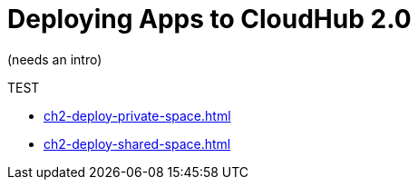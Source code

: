 = Deploying Apps to CloudHub 2.0

(needs an intro)

TEST

* xref:ch2-deploy-private-space.adoc[]
* xref:ch2-deploy-shared-space.adoc[]